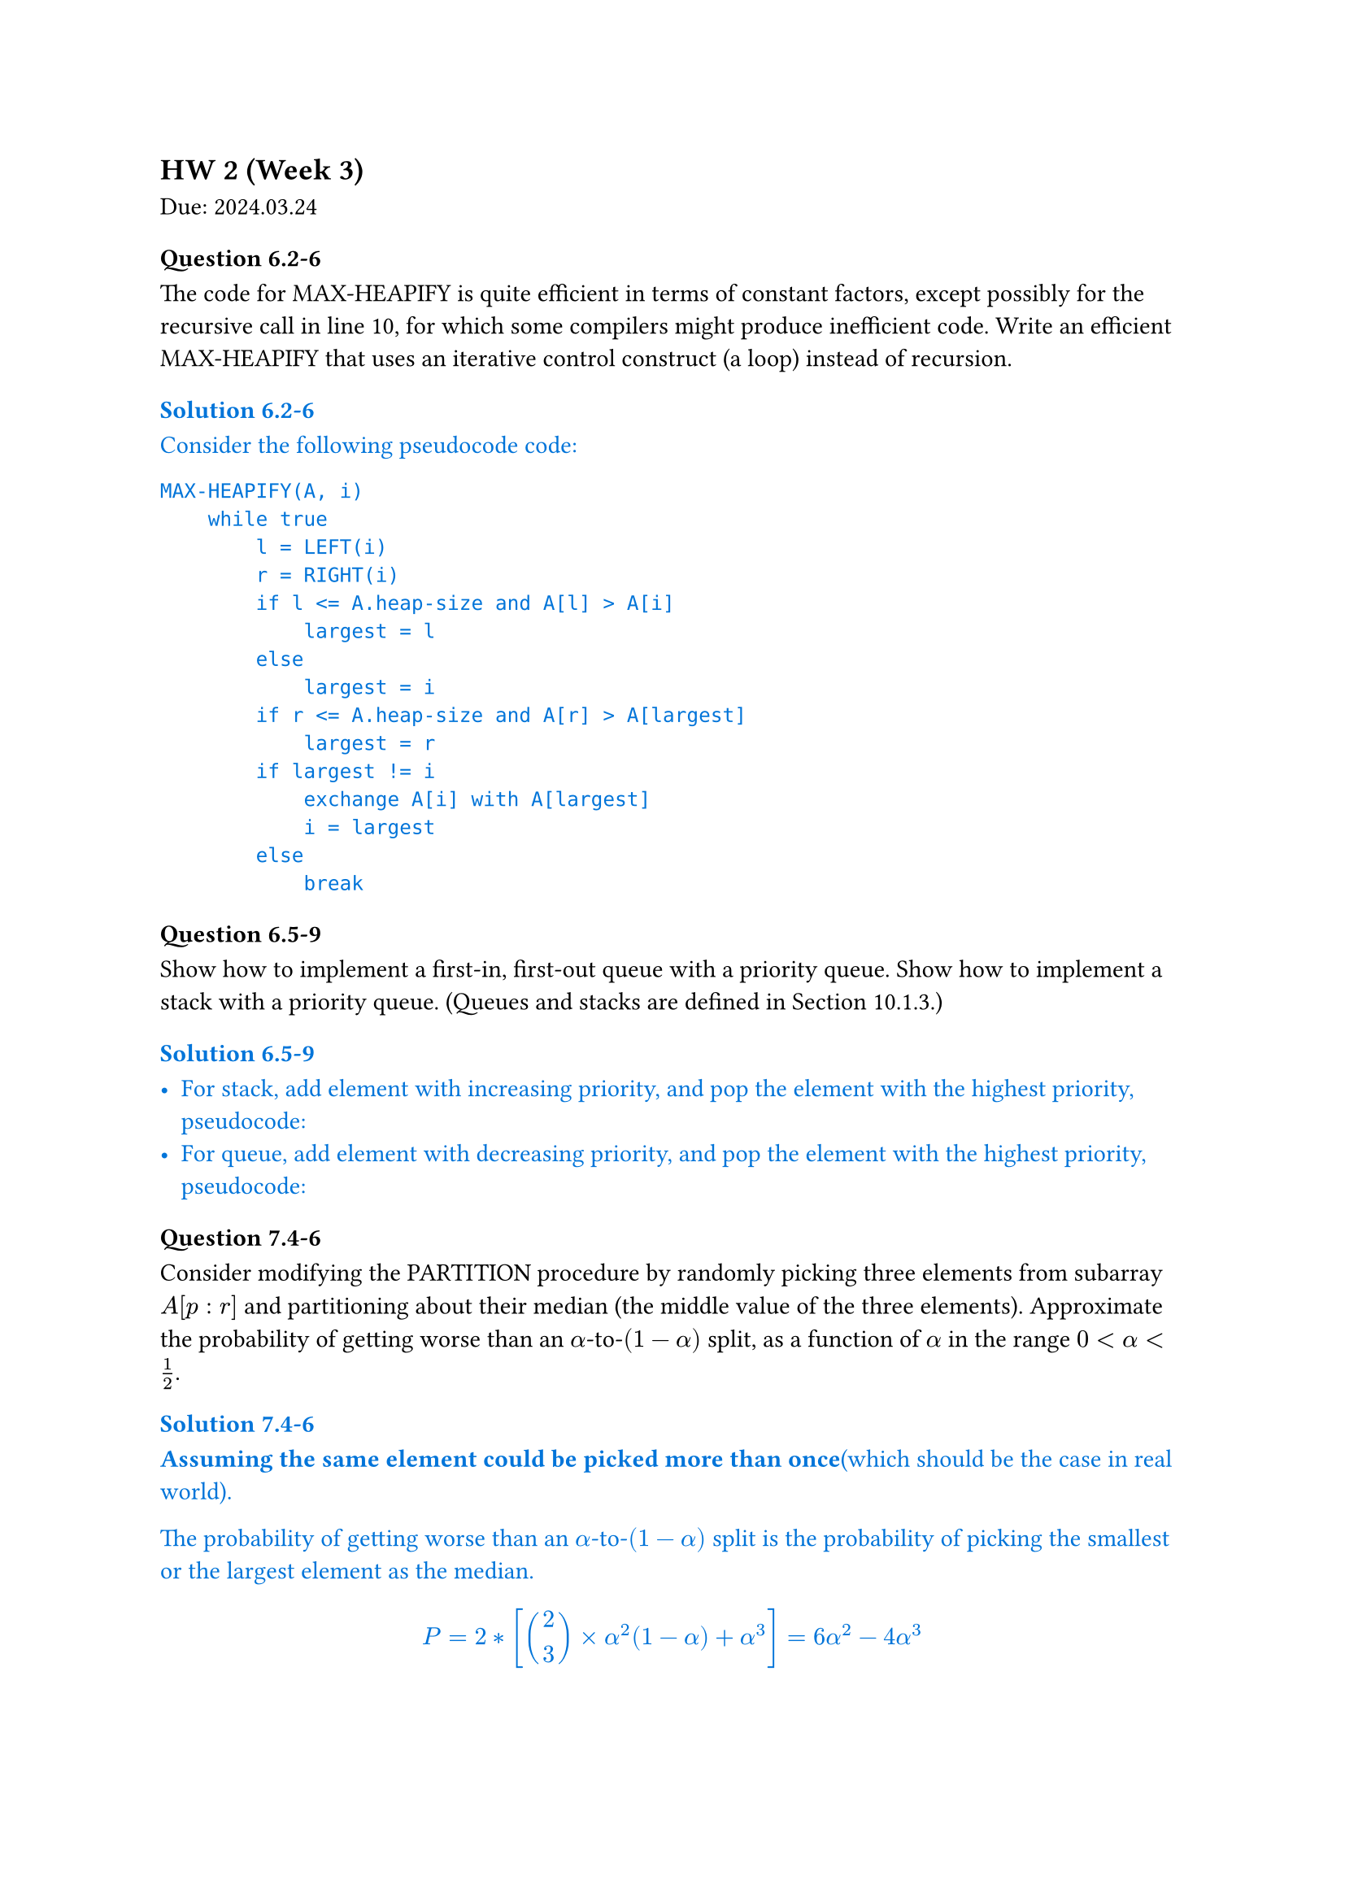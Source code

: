 == HW 2 (Week 3)
Due: 2024.03.24
=== Question 6.2-6
The code for MAX-HEAPIFY is quite efficient in terms of constant factors, except possibly for the recursive call in line 10, for which some compilers might produce inefficient code. Write an efficient MAX-HEAPIFY that uses an iterative control construct (a loop) instead of recursion.

#text(fill: blue)[
  ==== Solution 6.2-6

  Consider the following pseudocode code:
  ```txt
  MAX-HEAPIFY(A, i)
      while true
          l = LEFT(i)
          r = RIGHT(i)
          if l <= A.heap-size and A[l] > A[i]
              largest = l
          else
              largest = i
          if r <= A.heap-size and A[r] > A[largest]
              largest = r
          if largest != i
              exchange A[i] with A[largest]
              i = largest
          else
              break
  ```

]

=== Question 6.5-9
Show how to implement a first-in, first-out queue with a priority queue. Show how to implement a stack with a priority queue. (Queues and stacks are defined in Section 10.1.3.)

#text(fill: blue)[
  ==== Solution 6.5-9

  - For stack, add element with increasing priority, and pop the element with the highest priority, pseudocode:
  //     ```txt
  //     PUSH(S, x)
  //         S.top = S.top + 1
  //         S[S.top] = x
  //     POP(S)
  //         if S.top < 1
  //             error "underflow"
  //         else
  //             S.top = S.top - 1
  //             return S[S.top + 1]
  //     ```
  - For queue, add element with decreasing priority, and pop the element with the highest priority, pseudocode:
  //     ```txt
  //     ENQUEUE(Q, x)
  //         Q.tail = Q.tail + 1
  //         Q[Q.tail] = x
  //     DEQUEUE(Q)
  //         if Q.head > Q.tail
  //             error "underflow"
  //         else
  //             return Q[Q.head]
  //     ```

]

=== Question 7.4-6
Consider modifying the PARTITION procedure by randomly picking three elements from subarray $A[p : r]$ and partitioning about their median (the middle value of the three elements). Approximate the probability of getting worse than an $alpha$-to-$(1 - alpha)$ split, as a function of $alpha$ in the range $0 < alpha < 1/2$.

#text(fill: blue)[
  ==== Solution 7.4-6

  *Assuming the same element could be picked more than once*(which should be the case in real world).

  The probability of getting worse than an $alpha$-to-$(1 - alpha)$ split is the probability of picking the smallest or the largest element as the median.

  $
  P = 2 * [binom(2,3) times alpha^2(1 - alpha) + alpha^3] = 6 alpha^2 - 4 alpha^3
  $

]

=== Question 8.2-7
Counting sort can also work efficiently if the input values have fractional parts, but the number of digits in the fractional part is small. Suppose that you are given n numbers in the range $0$ to $k$, each with at most $d$ decimal (base $10$) digits to the right of the decimal point. Modify counting sort to run in $Theta(n + 10^d k)$ time.

#text(fill: blue)[
  ==== Solution 8.2-7

  To achieve $Theta(n + 10^d k)$ time, we first use $Theta(n)$ time to multiply each number by $10^d$, then change the $C[0, k]$ to $C[0, 10^d k]$, and finally use $Theta(10^d k)$ time to sort the numbers.

  With other part of the counting sort unchanged, the pseudocode is as follows:
  ```txt
  COUNTING-SORT(A, B, k, d)
      let C[0, 10^d k] be a new array
      for i = 0 to 10^d k
          C[i] = 0
      for j = 1 to A.length
          C[A[j] * 10^d] = C[A[j] * 10^d] + 1
      for i = 1 to 10^d k
          C[i] = C[i] + C[i - 1]
      for j = A.length downto 1
          B[C[A[j] * 10^d]] = A[j]
          C[A[j] * 10^d] = C[A[j] * 10^d] - 1
  ```

  This is the required $Theta(n + 10^d k)$ time algorithm.

]

=== Question 8.3-5
Show how to sort $n$ integers in the range $0$ to $n^3 - 1$ in $O(n)$ time.

#text(fill: blue)[
  ==== Solution 8.3-5

  First convert each number to base $n$, then use counting sort to sort the numbers.

  Since each number would now have at most $log_n n^3 = 3$ digits, 3 passes of counting sort would be enough to sort the numbers, during which each pass would take $O(n)$ time since there's only $n$ numbers.

]

=== Question 9.3.9
Describe an $O(n)$-time algorithm that, given a set $S$ of $n$ distinct numbers and a positive integer $k <= n$, determines the $k$ numbers in $S$ that are closest to the median of $S$.

#text(fill: blue)[
  ==== Solution 9.3.9

  + $O(n)$: Using SELECT, we can find $x$ to be the median of $S$.
  + $O(n)$: Subtract $x$ from each element in $S$.
  + $O(n)$: Use COUNTING-SORT to sort the absolute values of the differences.
  + $O(k)$: Return the first $k$ elements in the sorted array.

  This is the required $O(n)$-time algorithm.

]